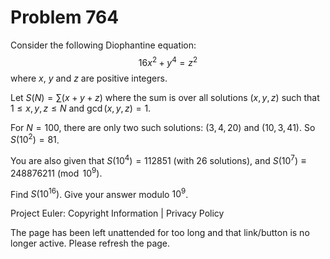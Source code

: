 *   Problem 764

   Consider the following Diophantine equation: $$16x^2+y^4=z^2$$ where $x$,
   $y$ and $z$ are positive integers.

   Let $S(N) = \displaystyle{\sum(x+y+z)}$ where the sum is over all
   solutions $(x,y,z)$ such that $1 \leq x,y,z \leq N$ and $\gcd(x,y,z)=1$.

   For $N=100$, there are only two such solutions: $(3,4,20)$ and
   $(10,3,41)$. So $S(10^2)=81$.

   You are also given that $S(10^4)=112851$ (with 26 solutions), and
   $S(10^7)\equiv 248876211 \pmod{10^9}$.

   Find $S(10^{16})$. Give your answer modulo $10^9$.

   Project Euler: Copyright Information | Privacy Policy

   The page has been left unattended for too long and that link/button is no
   longer active. Please refresh the page.
